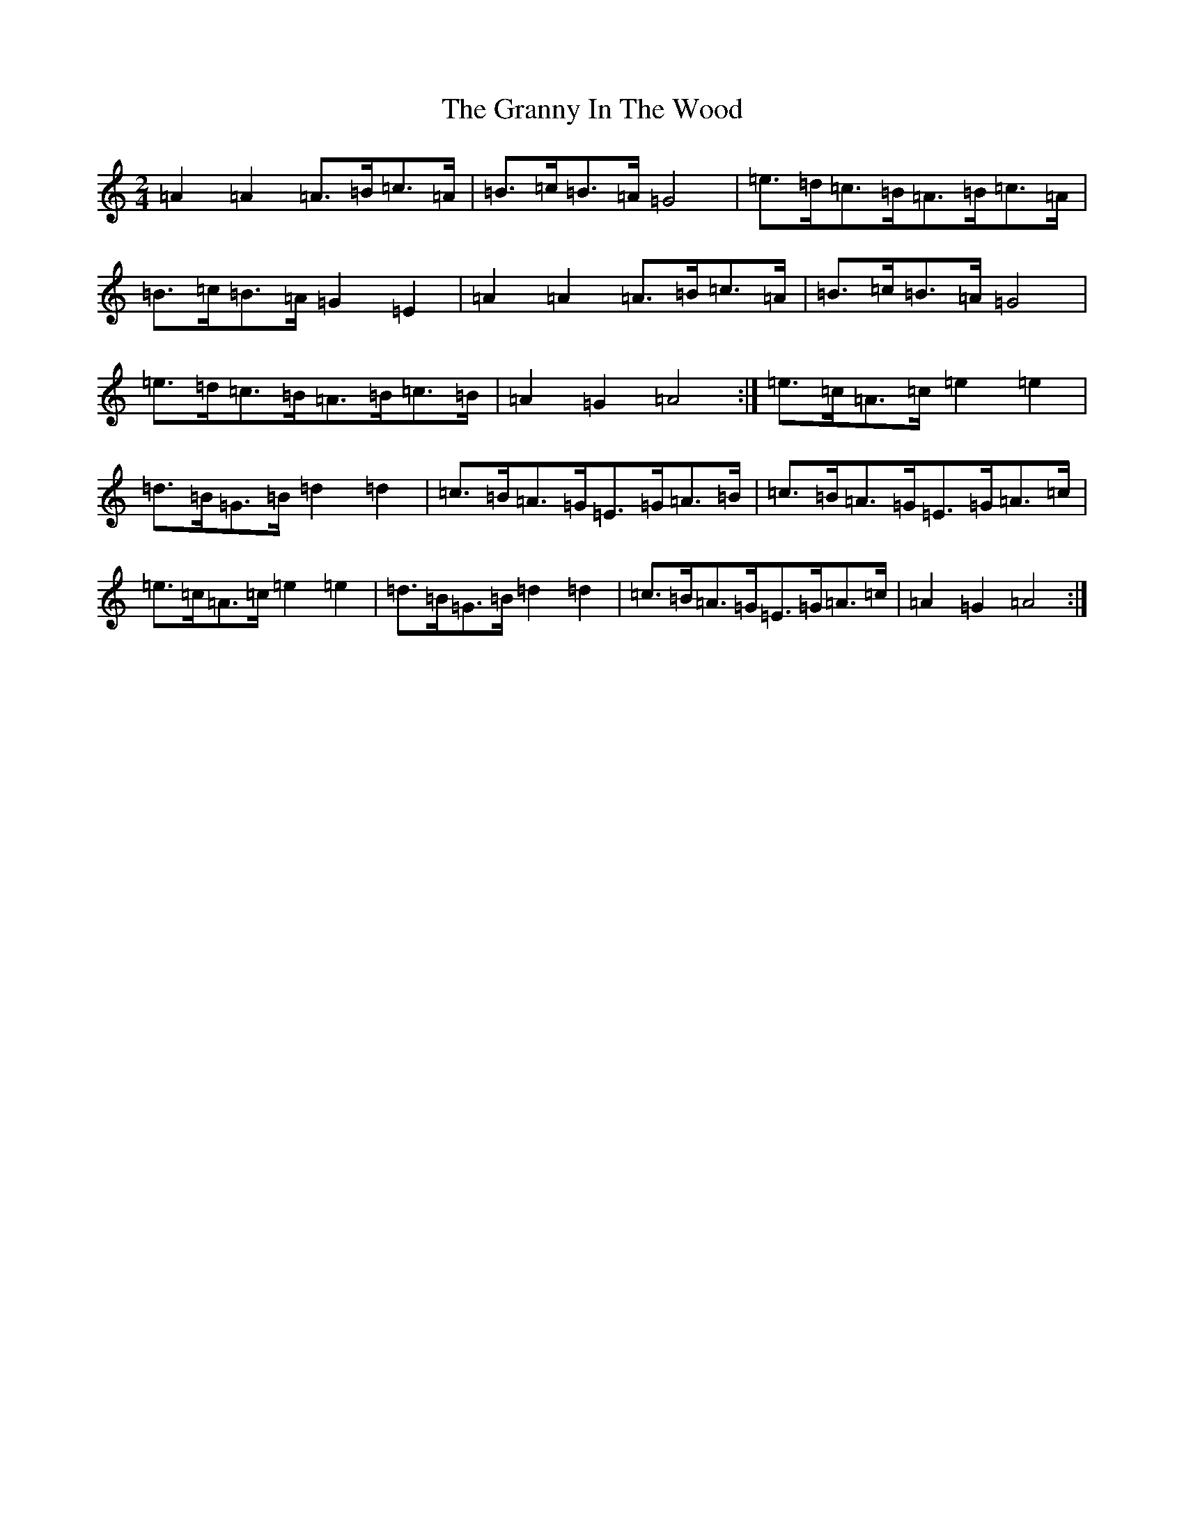 X: 22549
T: Granny In The Wood, The
S: https://thesession.org/tunes/8269#setting23541
Z: G Major
R: polka
M: 2/4
L: 1/8
K: C Major
=A2=A2=A>=B=c>=A|=B>=c=B>=A=G4|=e>=d=c>=B=A>=B=c>=A|=B>=c=B>=A=G2=E2|=A2=A2=A>=B=c>=A|=B>=c=B>=A=G4|=e>=d=c>=B=A>=B=c>=B|=A2=G2=A4:|=e>=c=A>=c=e2=e2|=d>=B=G>=B=d2=d2|=c>=B=A>=G=E>=G=A>=B|=c>=B=A>=G=E>=G=A>=c|=e>=c=A>=c=e2=e2|=d>=B=G>=B=d2=d2|=c>=B=A>=G=E>=G=A>=c|=A2=G2=A4:|